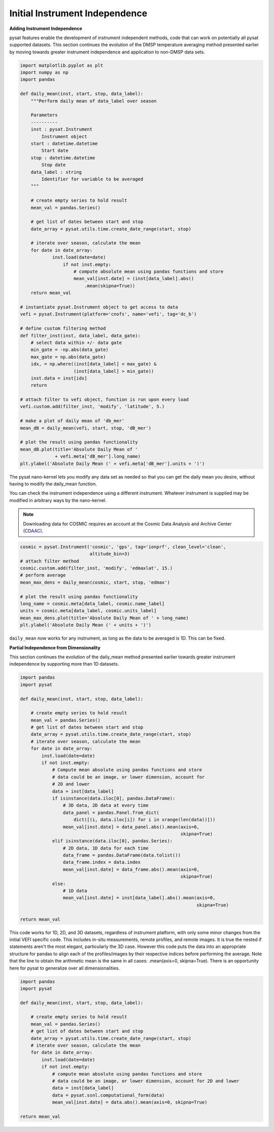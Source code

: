 Initial Instrument Independence
-------------------------------

**Adding Instrument Independence**

pysat features enable the development of instrument independent methods,
code that can work on potentially all pysat supported datasets. This section
continues the evolution of the DMSP temperature averaging method presented
earlier by moving towards greater instrument independence and application
to non-DMSP data sets.

.. code:: python

   import matplotlib.pyplot as plt
   import numpy as np
   import pandas

   def daily_mean(inst, start, stop, data_label):
       """Perform daily mean of data_label over season

       Parameters
       ----------
       inst : pysat.Instrument
           Instrument object
       start : datetime.datetime
           Start date
       stop : datetime.datetime
           Stop date
       data_label : string
           Identifier for variable to be averaged
       """

       # create empty series to hold result
       mean_val = pandas.Series()

       # get list of dates between start and stop
       date_array = pysat.utils.time.create_date_range(start, stop)

       # iterate over season, calculate the mean
       for date in date_array:
	       inst.load(date=date)
	           if not inst.empty:
                       # compute absolute mean using pandas functions and store
                       mean_val[inst.date] = (inst[data_label].abs()
                           .mean(skipna=True))
       return mean_val

   # instantiate pysat.Instrument object to get access to data
   vefi = pysat.Instrument(platform='cnofs', name='vefi', tag='dc_b')

   # define custom filtering method
   def filter_inst(inst, data_label, data_gate):
       # select data within +/- data gate
       min_gate = -np.abs(data_gate)
       max_gate = np.abs(data_gate)
       idx, = np.where((inst[data_label] < max_gate) &
                       (inst[data_label] > min_gate))
       inst.data = inst[idx]
       return

   # attach filter to vefi object, function is run upon every load
   vefi.custom.add(filter_inst, 'modify', 'latitude', 5.)

   # make a plot of daily mean of 'db_mer'
   mean_dB = daily_mean(vefi, start, stop, 'dB_mer')

   # plot the result using pandas functionality
   mean_dB.plot(title='Absolute Daily Mean of '
   	        + vefi.meta['dB_mer'].long_name)
   plt.ylabel('Absolute Daily Mean (' + vefi.meta['dB_mer'].units + ')')


The pysat nano-kernel lets you modify any data set as needed so that you can
get the daily mean you desire, without having to modify the daily_mean function.

You can check the instrument independence using a different instrument. Whatever
instrument is supplied may be modified in arbitrary ways by the nano-kernel.

.. note::

   Downloading data for COSMIC requires an account at the Cosmic Data Analysis
   and Archive Center `(CDAAC) <https://cdaac-www.cosmic.ucar.edu>`_.

.. code:: python

   cosmic = pysat.Instrument('cosmic', 'gps', tag='ionprf', clean_level='clean',
                             altitude_bin=3)
   # attach filter method
   cosmic.custom.add(filter_inst, 'modify', 'edmaxlat', 15.)
   # perform average
   mean_max_dens = daily_mean(cosmic, start, stop, 'edmax')

   # plot the result using pandas functionality
   long_name = cosmic.meta[data_label, cosmic.name_label]
   units = cosmic.meta[data_label, cosmic.units_label]
   mean_max_dens.plot(title='Absolute Daily Mean of ' + long_name)
   plt.ylabel('Absolute Daily Mean (' + units + ')')

``daily_mean`` now works for any instrument, as long as the data to be
averaged is 1D. This can be fixed.


**Partial Independence from Dimensionality**

This section continues the evolution of the daily_mean method
presented earlier towards greater instrument independence by supporting
more than 1D datasets.

.. code:: python

   import pandas
   import pysat

   def daily_mean(inst, start, stop, data_label):

       # create empty series to hold result
       mean_val = pandas.Series()
       # get list of dates between start and stop
       date_array = pysat.utils.time.create_date_range(start, stop)
       # iterate over season, calculate the mean
       for date in date_array:
           inst.load(date=date)
           if not inst.empty:
               # Compute mean absolute using pandas functions and store
               # data could be an image, or lower dimension, account for
               # 2D and lower
               data = inst[data_label]
               if isinstance(data.iloc[0], pandas.DataFrame):
                   # 3D data, 2D data at every time
                   data_panel = pandas.Panel.from_dict(
                       dict([(i, data.iloc[i]) for i in xrange(len(data))]))
                   mean_val[inst.date] = data_panel.abs().mean(axis=0,
                                                               skipna=True)
               elif isinstance(data.iloc[0], pandas.Series):
                   # 2D data, 1D data for each time
                   data_frame = pandas.DataFrame(data.tolist())
                   data_frame.index = data.index
                   mean_val[inst.date] = data_frame.abs().mean(axis=0,
                                                               skipna=True)
               else:
                   # 1D data
                   mean_val[inst.date] = inst[data_label].abs().mean(axis=0,
                                                                     skipna=True)

   return mean_val

This code works for 1D, 2D, and 3D datasets, regardless of instrument platform,
with only some minor changes from the initial VEFI specific code.  This includes
in-situ measurements, remote profiles, and remote images. It is true the nested
if statements aren't the most elegant, particularly the 3D case. However this
code puts the data into an appropriate structure for pandas to align each of
the profiles/images by their respective indices before performing the average.
Note that the line to obtain the arithmetic mean is the same in all cases:
.mean(axis=0, skipna=True). There is an opportunity here for pysat to generalize
over all dimensionalities.

.. code:: python

   import pandas
   import pysat

   def daily_mean(inst, start, stop, data_label):

       # create empty series to hold result
       mean_val = pandas.Series()
       # get list of dates between start and stop
       date_array = pysat.utils.time.create_date_range(start, stop)
       # iterate over season, calculate the mean
       for date in date_array:
           inst.load(date=date)
           if not inst.empty:
               # compute mean absolute using pandas functions and store
               # data could be an image, or lower dimension, account for 2D and lower
               data = inst[data_label]
               data = pysat.ssnl.computational_form(data)
               mean_val[inst.date] = data.abs().mean(axis=0, skipna=True)

   return mean_val
